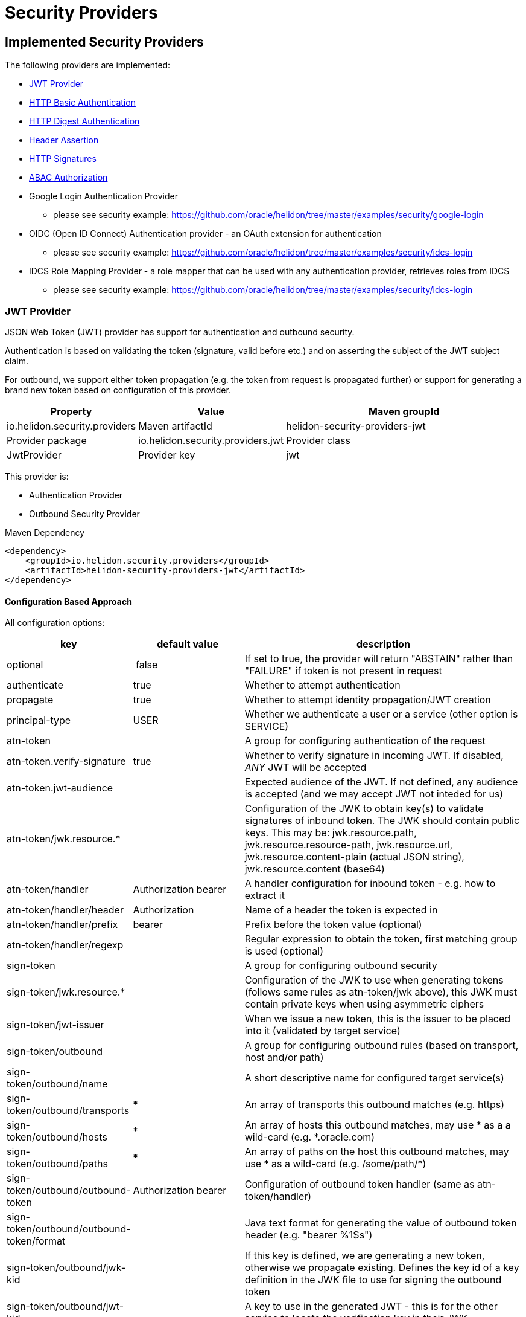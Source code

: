 ///////////////////////////////////////////////////////////////////////////////

    Copyright (c) 2018, 2020 Oracle and/or its affiliates.

    Licensed under the Apache License, Version 2.0 (the "License");
    you may not use this file except in compliance with the License.
    You may obtain a copy of the License at

        http://www.apache.org/licenses/LICENSE-2.0

    Unless required by applicable law or agreed to in writing, software
    distributed under the License is distributed on an "AS IS" BASIS,
    WITHOUT WARRANTIES OR CONDITIONS OF ANY KIND, either express or implied.
    See the License for the specific language governing permissions and
    limitations under the License.

///////////////////////////////////////////////////////////////////////////////

= Security Providers
:h1Prefix: SE
:description: Helidon Security providers
:keywords: helidon, security

== Implemented Security Providers

The following providers are implemented:

* <<JWT Provider,JWT Provider>>
* <<HTTP Basic Authentication Provider,HTTP Basic Authentication>>
* <<HTTP Digest Authentication Provider,HTTP Digest Authentication>>
* <<Header Authentication Provider,Header Assertion>>
* <<HTTP Signatures,HTTP Signatures>>
* <<ABAC (Attribute based access control) Authorization Provider,ABAC Authorization>>
* Google Login Authentication Provider
    - please see security example: https://github.com/oracle/helidon/tree/master/examples/security/google-login
* OIDC (Open ID Connect) Authentication provider - an OAuth extension for authentication
    - please see security example: https://github.com/oracle/helidon/tree/master/examples/security/idcs-login
* IDCS Role Mapping Provider - a role mapper that can be used with any authentication provider, retrieves roles from IDCS
    - please see security example: https://github.com/oracle/helidon/tree/master/examples/security/idcs-login

=== JWT Provider

JSON Web Token (JWT) provider has support for authentication and outbound security.

Authentication is based on validating the token (signature, valid before etc.) and on asserting the subject
of the JWT subject claim.

For outbound, we support either token propagation (e.g. the token from request is propagated further) or
support for generating a brand new token based on configuration of this provider.

[cols="2,2,5"]
|===
|Property |Value

|Maven groupId |io.helidon.security.providers
|Maven artifactId |helidon-security-providers-jwt
|Provider package |io.helidon.security.providers.jwt
|Provider class |JwtProvider
|Provider key |jwt
|===

This provider is:

* Authentication Provider
* Outbound Security Provider

[source,xml]
.Maven Dependency
----
<dependency>
    <groupId>io.helidon.security.providers</groupId>
    <artifactId>helidon-security-providers-jwt</artifactId>
</dependency>
----

==== Configuration Based Approach
All configuration options:

[cols="2,2,5"]

|===
|key |default value |description

|optional | false |If set to true, the provider will return "ABSTAIN" rather than "FAILURE" if token is not present in request
|authenticate |true |Whether to attempt authentication
|propagate |true |Whether to attempt identity propagation/JWT creation
|principal-type |USER |Whether we authenticate a user or a service (other option is SERVICE)
|atn-token | |A group for configuring authentication of the request
|atn-token.verify-signature |true |Whether to verify signature in incoming JWT. If disabled, _ANY_ JWT will be accepted
|atn-token.jwt-audience| |Expected audience of the JWT. If not defined, any audience is accepted (and we may accept JWT not inteded for us)
|atn-token/jwk.resource.* | |Configuration of the JWK to obtain key(s) to validate signatures of inbound token. The JWK should contain public keys. This may be: jwk.resource.path, jwk.resource.resource-path, jwk.resource.url, jwk.resource.content-plain (actual JSON string), jwk.resource.content (base64)
|atn-token/handler |Authorization bearer |A handler configuration for inbound token - e.g. how to extract it
|atn-token/handler/header |Authorization |Name of a header the token is expected in
|atn-token/handler/prefix |bearer  |Prefix before the token value (optional)
|atn-token/handler/regexp | |Regular expression to obtain the token, first matching group is used (optional)
|sign-token | |A group for configuring outbound security
|sign-token/jwk.resource.* | |Configuration of the JWK to use when generating tokens (follows same rules as atn-token/jwk above), this JWK must contain private keys when using asymmetric ciphers
|sign-token/jwt-issuer | |When we issue a new token, this is the issuer to be placed into it (validated by target service)
|sign-token/outbound | |A group for configuring outbound rules (based on transport, host and/or path)
|sign-token/outbound/name | |A short descriptive name for configured target service(s)
|sign-token/outbound/transports |* |An array of transports this outbound matches (e.g. https)
|sign-token/outbound/hosts |* |An array of hosts this outbound matches, may use * as a a wild-card (e.g. *.oracle.com)
|sign-token/outbound/paths |* |An array of paths on the host this outbound matches, may use * as a wild-card (e.g. /some/path/*)
|sign-token/outbound/outbound-token |Authorization bearer  |Configuration of outbound token handler (same as atn-token/handler)
|sign-token/outbound/outbound-token/format | |Java text format for generating the value of outbound token header (e.g. "bearer %1$s")
|sign-token/outbound/jwk-kid | |If this key is defined, we are generating a new token, otherwise we propagate existing. Defines the key id of a key definition in the JWK file to use for signing the outbound token
|sign-token/outbound/jwt-kid | |A key to use in the generated JWT - this is for the other service to locate the verification key in their JWK
|sign-token/outbound/jwt-audience | |Audience this key is generated for (e.g. http://www.example.org/api/myService) - validated by the other service
|sign-token/outbound/jwt-not-before-seconds |5 |Makes this key valid this amount of seconds into the past. Allows a certain time-skew for the generated token to be valid before current time (e.g. when we expect a certain misalignment of clocks)
|sign-token/outbound/jwt-validity-seconds |1 day |Token validity in seconds
|===

Example configuration with authentication and outbound security:

[source,yaml]
----
- jwt:
    atn-token:
        jwk.resource.path: "/config/securiy/verify-jwk.json"
        jwt-audience: "my.service"
    sign-token:
        jwk.resource.path: "/config/security/sign-jwk.json"
        jwt-issuer: "http://www.example.org/myservice"
        outbound:
         - name: "internal-services"
           # create a new token
           hosts:
             - "*.example.org"
           jwk-kid: "internal-key"
           jwt-audience: "http://www.example.org/services"
         - name: "b2b-service-49"
           # create a new token and send it in a custom header
           hosts:
             - "b2b.partner.org"
           paths:
             - "/services/49"
           jwk-kid: "partner-b2b"
           jwt-audience: "http://b2b.partner.org"
           outbound-token:
             header: "X-Partner-Auth"
         - name: "as-is"
           # identity propagation (use existing token)
           hosts:
             - "*.internal.org"
----

=== HTTP Basic Authentication Provider

Basic authentication support authentication of request and identity propagation for
outbound calls.
Outbound security with basic authentication only works if the request is authenticated
with basic authentication (e.g. we re-use the username and password from inbound request).

Basic authentication is an HTTP header named `Authorization`
with value of `basic base64(username:password)`.

This provider also supports "challenging" the client to provide basic
authentication if missing from request.

See https://tools.ietf.org/html/rfc7617[https://tools.ietf.org/html/rfc7617].

These authentication schemes
should be _obsolete_, though they provide a very easy way to test a protected resource.
Note that basic authentication sends username and password unencrypted over the network!
[cols="3,3"]
|===
|Property |Value

|Maven groupId |io.helidon.security.providers
|Maven artifactId |helidon-security-providers-http-auth
|Provider package |io.helidon.security.providers.httpauth
|Provider class |HttpBasicAuthProvider
|Provider key |http-basic-auth
|===

This provider is:

* Authentication Provider
* Outbound Security Provider

[source,xml]
.Maven Dependency
----
<dependency>
    <groupId>io.helidon.security.providers</groupId>
    <artifactId>helidon-security-providers-http-auth</artifactId>
</dependency>
----

==== Configuration Based Approach
All configuration options:

[cols="2,2,5"]

|===
|key |default value |description

|realm | helidon |Authentication realm - may be shown to user by browser
|principal-type |USER |Type of subject authenticated by this provider - USER or SERVICE
|users | none |A list of users (login, password and roles). Currently to externalize this you must use builder approach.
|===

Example configuration with a single user (may have more):

[source,yaml]
----
- http-basic-auth:
    users:
      - login: "jack"
        password: "jackIsGreat"
        roles: ["user", "admin"]
----

Example configuration with a single user (may have more) using secured config
filter (to encrypt passwords) - in this example, the password is intentionally in
clear text to show its value (see <<microprofile/06_configuration.adoc,Configuration Secrets>>)

[source,yaml]
----
- http-basic-auth:
    realm: "helidon"
    users:
      - login: "jack"
        password: "${CLEAR=jackIsGreat}"
        roles: ["user", "admin"]
----

==== Builder Based Approach
Example of builder with a user store (UserStore is an interface that must be implemented).
There is an existing implementation "ConfigUserStore" that can read configuration of users
from Helidon config instance (see "users" configuration key above).
The built instance can then be registered with security to be used for request authentication.

[source,java]
----
HttpBasicAuthProvider.builder()
  .realm("helidon")
  .subjectType(SubjectType.SERVICE)
  .userStore(aUserStore)
  .build();
----

=== HTTP Digest Authentication
Digest authentication provider supports only authentication of inbound requests (no outbound).

This provider also supports "challenging" the client to provide digest
authentication if missing from request.

See https://tools.ietf.org/html/rfc7616[https://tools.ietf.org/html/rfc7616].

These authentication schemes
should be _obsolete_, though they provide a very easy way to test a protected resource.
Note that basic authentication sends username and password unencrypted over the network!

[cols="2,2"]
|===
|Property |Value

|Maven groupId |io.helidon.security.providers
|Maven artifactId |helidon-security-providers-http-auth
|Provider package |io.helidon.security.providers.httpauth
|Provider class |HttpDigestAuthProvider
|Provider key |http-digest-auth
|===

This provider is:

* Authentication Provider

[source,xml]
.Maven Dependency
----
<dependency>
    <groupId>io.helidon.security.providers</groupId>
    <artifactId>helidon-security-providers-http-auth</artifactId>
</dependency>
----

==== Configuration based approach

All configuration options:

[cols="2,2,5"]

|===
|key |default value |description

|realm |helidon |Authentication realm - may be shown to user by browser
|principal-type |USER |Type of subject authenticated by this provider - USER or SERVICE
|users |none |A list of users (login, password and roles). Currently to externalize this you must use builder approach.
|algorithm |MD5 |Only MD5 supported
|nonce-timeout-millis |1 day |Number of milliseconds for the nonce timeout
|server-secret |random |A string to use as a server secret - this is to use digest auth between multiple servers (e.g. when in a cluster). Used to encrypt nonce. This must not be known outside of this app, as others may create digest requests we would trust.
|qop |NONE |only AUTH supported. If left empty, uses the legacy approach (older RFC version). AUTH-INT is not supported.
|===

Example configuration with a single user (may have more):

[source,yaml]
----
- http-digest-auth:
    realm: "helidon"
    users:
      - login: "jack"
        password: "${CLEAR=jackIsGreat}"
        roles: ["user", "admin"]
----

==== Builder based approach

Example of builder with a user store (UserStore is an interface that must be implemented).
There is an existing implementation "ConfigUserStore" that can read configuration of users
from Helidon config instance (see "users" configuration key above).
The built instance can then be registered with security to be used for request authentication.

[source,java]
----
HttpDigestAuthProvider.builder()
  .realm("helidon")
  .digestServerSecret("aPassword".toCharArray())
  .userStore(buildUserStore())
----

=== Header Authentication Provider

This provider inspects a specified request header and extracts the username/service name from it and
asserts it as current subject's principal.

This can be used when we use perimether authentication (e.g. there is a gateway that takes
care of authentication and propagates the user in a header).

[cols="2,2"]
|===
|Property |Value

|Maven groupId |io.helidon.security.providers
|Maven artifactId |helidon-security-providers-header
|Provider package |io.helidon.security.providers.header
|Provider class |HeaderAtnProvider
|Provider key |header-atn
|===

This provider is:

* Authentication Provider
* Outbound Security Provider

[source,xml]
.Maven Dependency
----
<dependency>
    <groupId>io.helidon.security.providers</groupId>
    <artifactId>helidon-security-providers-header</artifactId>
</dependency>
----

==== Configuration Based Approach
All configuration options:

[cols="2,2,5"]

|===
|key |default value |description

|optional | false |If set to true, provider will abstain rather then fail if header not available
|authenticate| true |If set to false, authentication will not be attempted
|propagate | true |If set to false, identity propagation will not be done
|principal-type | USER |Can be USER or SERVICE
|atn-token | none | Token extraction and propagation, you can define which header to use and how to extract it
|outbound-token | atn-token | If outbound token should be created differently than inbound
|===

Example configuration:

[source,yaml]
----
- header-atn:
    optional: true
    principal-type: SERVICE
    atn-token:
      header: "X-AUTH-USER"
    outbound-token:
      header: "Authorization"
      format: "bearer %1$s"

----

==== Builder Based Approach
Example of a builder that configures the provider the same way as the above configuration approach.

[source,java]
----
HeaderAtnProvider.builder()
    .optional(true)
    .subjectType(SubjectType.SERVICE)
    .atnTokenHandler(TokenHandler.builder()
                             .tokenHeader("X-AUTH-USER")
                             .build())
    .outboundTokenHandler(TokenHandler.builder()
                                  .tokenHeader("Authorization")
                                  .tokenFormat("bearer %1$s")
                                  .build())
    .build();
----

=== HTTP Signatures

Support for HTTP Signatures (both inbound and outbound).
[source,xml]
.Maven Dependency
----
<dependency>
    <groupId>io.helidon.security.providers</groupId>
    <artifactId>helidon-security-providers-http-sign</artifactId>
</dependency>
----

==== Signature basics

* standard: based on https://tools.ietf.org/html/draft-cavage-http-signatures-03
* key-id: an arbitrary string used to locate signature configuration - when a
 request is received the provider locates validation configuration based on this
 id (e.g. HMAC shared secret or RSA public key). Commonly used meanings are: key
 fingerprint (RSA); API Key


==== Inbound signatures
We act as a server and another party is calling us with a signed HTTP request.
We validate the signature and assume identity of the caller.

Builder example, starting from inside out:
[source,java]
.Inbound signature configuration
----
// Configuration of public key certificate to validate inbound requests
        KeyConfig keyConfig = KeyConfig.keystoreBuilder()
                .keystore(Resource.create(Paths.get("keystore.p12")))
                .keystorePassphrase("password".toCharArray())
                .certAlias("service_cert")
                .build();

        // Create inbound client definition (e.g. map key-id to a public key and principal name)
        InboundClientDefinition rsaInbound = InboundClientDefinition.builder("service1-rsa")
                .principalName("Service1")
                .publicKeyConfig(keyConfig)
                .build();

        // Now create a HTTP signature provider with inbound support (with a single supported signature)
        HttpSignProvider.builder()
                .addInbound(rsaInbound)
                .build();
----

Configuration examples for hmac-sha256 and rsa-sha256 algorithms (as supported by
 this provider):

[source,conf]
.Inbound signature configuration
----
http-signatures {
    inbound {
        keys: [
            {
                key-id = "service1-hmac"
                # name of principal of the connecting party
                principal-name = "Service1"
                # SERVICE or USER, defaults to SERVICE
                principal-type = SERVICE
                # defaults to the one we configure (e.g. if hmac.secret is configured
                # it is hmac-sha256; if public-key is configured, it is rsa-sha256)
                algorithm = "hmac-sha256"
                # shared secret for symmetric signatures
                hmac.secret = "${CLEAR=encryptMe}"
            },
            {
                key-id = "service1-rsa"
                principal-name = "Service1"
                # configuration of public key to validate signature
                public-key {
                    # path to keystore
                    keystore-path = "src/main/resources/keystore.p12"
                    # defaults to PKCS12
                    keystore-type = "PKCS12"
                    # password of the keystore
                    # the ${CLEAR=} is a feature of
                    keystore-passphrase = "${CLEAR=password}"
                    # alias of the certificate to get public key from
                    cert-alias = "service_cert"
                }
            }
        ]
    }
}

----

==== Outbound signatures
We act as a client and we sign our outgoing requests.

Builder example, starting from inside out (rsa only, as hmac is significantly
 simpler):
[source,java]
.Outbound signature configuration
----
// Configuration of private key to sign outbound requests
KeyConfig keyConfig = KeyConfig.keystoreBuilder()
        .keystore(Resource.create(Paths.get("src/main/resources/keystore.p12")))
        .keystorePassphrase("password".toCharArray())
        .keyAlias("myPrivateKey")
        .build();

OutboundTarget rsaTarget =  OutboundTarget.builder("service2-rsa")
        .addHost("service2") // considering service registry
        .addPath("/service2-rsa")
        .customObject(OutboundTargetDefinition.class,
                      OutboundTargetDefinition.builder("service1-rsa")
                              .privateKeyConfig(keyConfig)
                              .build())
        .build();

// Now create a HTTP signature provider with outbound support (with a single supported signature)
HttpSignProvider.builder()
        .outbound(OutboundConfig.builder()
                          .addTarget(rsaTarget)
                          .build())
        .build();
----

Configuration examples for hmac-sha256 and rsa-sha256 algorithms (as supported by
 this provider):

[source,conf]
.Inbound signature configuration
----
http-signatures {
outbound: [
    {
        # Logical name of this outbound configuration
        name = "service2-trust-circle"
        # If ommited or one value is "*", all are supported
        transports = ["http", "https"]
        # If ommited or one value is "*", all are supported, may contain * as a sequence "any" characters/nubmers
        hosts = ["service2"]
        # If ommited, all are supported - regular expression
        paths = ["/service2"]

        # Configuration of signature (signing the request)
        signature {
            key-id = "service2-shared-secret"
            # HMAC shared secret (algorithm hmac-sha256)
            hmac.secret = "${CLEAR=somePasswordForHmacShouldBeEncrypted}"
        }
    },
    {
        name = "service2-rsa"
        hosts = ["service2"]
        paths = ["/service2-rsa"]

        signature {
            key-id = "service1-rsa"
            # RSA private key (algorithm rsa-sha256)
            private-key {
                # path to keystore
                keystore-path = "src/main/resources/keystore.p12"
                # Keystore type
                # PKCS12, JSK or RSA (not really a keystore, but directly the linux style private key unencrypted)
                # defaults to jdk default
                keystore-type = "PKCS12"
                # password of the keystore
                keystore-passphrase = "password"
                # alias of the key to sign request
                key-alias = "myPrivateKey"
            }
        }
    }
]
}
----

=== ABAC (Attribute based access control) Authorization Provider

This provider is an authorization provider validating various attributes against
configured validators.

Any attribute of the following objects can be used:

 - environment (such as time of request) - e.g. env.time.year
 - subject (user) - e.g. subject.principal.id
 - subject (service) - e.g. service.principal.id
 - object (must be explicitly invoked by developer in code, as object cannot be automatically added to security context) - e.g. object.owner

This provider checks that all defined ABAC validators are validated.
If there is a definition for a validator (e.g. an annotation) that is not checked,
the request is denied.

[source,xml]
.Maven Dependency
----
<dependency>
    <groupId>io.helidon.security.providers</groupId>
    <artifactId>helidon-security-providers-abac</artifactId>
</dependency>
----

The following validators are implemented:

* <<Role Validator,Roles>>
* <<Scope Validator,Scopes>>
* <<Expression Language Policy Validator,EL Policy>>
* <<Time Validator,Time>>


[source,java]
.Example of using an object
----
@Authenticated
@Path("/abac")
public class AbacResource {
  @GET
  @Authorized(explicit = true)
  @PolicyStatement("${env.time.year >= 2017 && object.owner == subject.principal.id}")
  public Response process(@Context SecurityContext context) {
      // probably looked up from a database
      SomeResource res = new SomeResource("user");
      AuthorizationResponse atzResponse = context.authorize(res);

      if (atzResponse.isPermitted()) {
          //do the update
          return Response.ok().entity("fine, sir").build();
      } else {
          return Response.status(Response.Status.FORBIDDEN)
                  .entity(atzResponse.getDescription().orElse("Access not granted"))
                  .build();
      }
  }
}
----

==== Role Validator
Checks whether user/service is in either of the required role(s).

Configuration Key: role-validator

Annotations: @RolesAllowed, @Roles

[source,java]
.Example
----
@Roles("user_role")
@Roles(value = "service_role", subjectType = SubjectType.SERVICE)
@Authenticated
@Path("/abac")
public class AbacResource {
}
----

===== Interaction with sub-resource locators
When using sub-resource locators in JAX-RS, the roles allowed are collected from each "level" of
 execution:
 - Application class annotations
 - Resource class annotations + resource method annotations
 - Sub-resource class annotations + sub-resource method annotations
 - Sub-resource class annotations + sub-resource method annotations (for every sub-resource on the path)

The `RolesAllowed` or `Roles` annotation to be used is the last one in the path as defined above.

_Example 1:_
There is a `RolesAllowed("admin")` defined on a sub-resource locator resource class.
In this case the required role is `admin`.

_Example 2:_
There is a `RolesAllowed("admin")` defined on a sub-resource locator resource class and
 a `RolesAllowed("user")` defined on the method of the sub-resource that provides the response.
In this case the required role is `user`.

==== Scope Validator
Checks whether user has all the required scopes.

Configuration Key: scope-validator

Annotations: @Scope

[source,java]
.Example
----
@Scope("calendar_read")
@Scope("calendar_edit")
@Authenticated
@Path("/abac")
public class AbacResource {
}
----

==== Expression Language Policy Validator
Policy executor using Java EE policy expression language (EL)

Configuration Key: policy-javax-el

Annotations: @PolicyStatement

[source,java]
.Example
----
@PolicyStatement("${env.time.year >= 2017}")
@Authenticated
@Path("/abac")
public class AbacResource {
}
----

==== Time Validator
Supports time of day and day of week checks

Configuration Key: time-validator

Annotations: @DaysOfWeek, @TimesOfDay

[source,java]
.Example
----
@TimeOfDay(from = "08:15:00", to = "12:00:00")
@TimeOfDay(from = "12:30:00", to = "17:30:00")
@DaysOfWeek({DayOfWeek.TUESDAY, DayOfWeek.WEDNESDAY, DayOfWeek.THURSDAY, DayOfWeek.FRIDAY})
@Authenticated
@Path("/abac")
public class AbacResource {
}
----
